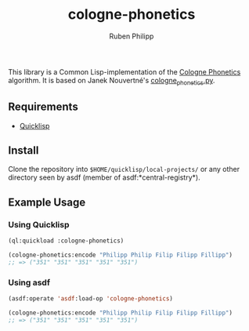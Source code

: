 #+title: cologne-phonetics
#+author: Ruben Philipp

This library is a Common Lisp-implementation of the [[https://de.wikipedia.org/wiki/Kölner_Phonetik][Cologne Phonetics]] algorithm. It is based on Janek Nouvertné's [[https://github.com/provinzkraut/cologne_phonetics][cologne_phonetics.py]].

** Requirements

- [[https://www.quicklisp.org/][Quicklisp]]


** Install

   Clone the repository into =$HOME/quicklisp/local-projects/= or any
   other directory seen by asdf (member of asdf:*central-registry*).

** Example Usage

*** Using Quicklisp

#+BEGIN_SRC lisp
  (ql:quickload :cologne-phonetics)

  (cologne-phonetics:encode "Philipp Philip Filip Filipp Fillipp")
  ;; => ("351" "351" "351" "351" "351")
#+END_SRC

*** Using asdf

#+BEGIN_SRC lisp
  (asdf:operate 'asdf:load-op 'cologne-phonetics)

  (cologne-phonetics:encode "Philipp Philip Filip Filipp Fillipp")
  ;; => ("351" "351" "351" "351" "351")
#+end_src


